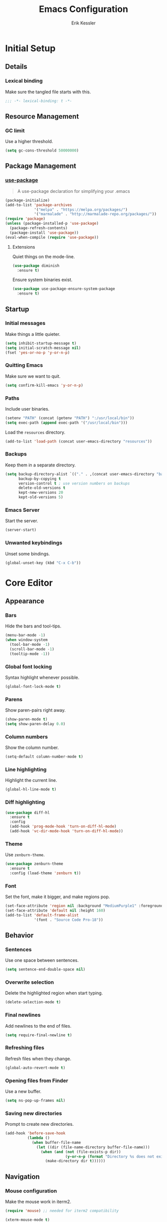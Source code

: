 #+TITLE: Emacs Configuration
#+AUTHOR: Erik Kessler

#+PROPERTY: header-args :results none

* Initial Setup

** Details

*** Lexical binding
Make sure the tangled file starts with this.
#+BEGIN_SRC emacs-lisp
  ;;; -*- lexical-binding: t -*-
#+END_SRC

** Resource Management

*** GC limit
Use a higher threshold.
#+BEGIN_SRC emacs-lisp
  (setq gc-cons-threshold 50000000)
#+END_SRC

** Package Management

*** [[https://github.com/jwiegley/use-package][use-package]]
#+BEGIN_QUOTE
A use-package declaration for simplifying your .emacs
#+END_QUOTE

#+BEGIN_SRC emacs-lisp
  (package-initialize)
  (add-to-list 'package-archives
               '("melpa" . "https://melpa.org/packages/")
               '("marmalade" . "http://marmalade-repo.org/packages/"))
  (require 'package)
  (unless (package-installed-p 'use-package) 
    (package-refresh-contents) 
    (package-install 'use-package))
  (eval-when-compile (require 'use-package))
#+END_SRC
**** Extensions
Quiet things on the mode-line.
#+BEGIN_SRC emacs-lisp
  (use-package diminish
    :ensure t)
#+END_SRC
Ensure system binaries exist.
#+BEGIN_SRC emacs-lisp
  (use-package use-package-ensure-system-package
    :ensure t)
#+END_SRC

** Startup

*** Initial messages
Make things a little quieter.
#+BEGIN_SRC emacs-lisp
  (setq inhibit-startup-message t)
  (setq initial-scratch-message nil)
  (fset 'yes-or-no-p 'y-or-n-p)
#+END_SRC

*** Quitting Emacs
Make sure we want to quit.
#+BEGIN_SRC emacs-lisp
  (setq confirm-kill-emacs 'y-or-n-p)
#+END_SRC

*** Paths
Include user binaries.
#+BEGIN_SRC emacs-lisp
  (setenv "PATH" (concat (getenv "PATH") ":/usr/local/bin"))
  (setq exec-path (append exec-path '("/usr/local/bin")))
#+END_SRC

Load the ~resources~ directory.
#+BEGIN_SRC emacs-lisp
  (add-to-list 'load-path (concat user-emacs-directory "resources"))
#+END_SRC

*** Backups
Keep them in a separate directory.
#+BEGIN_SRC emacs-lisp
  (setq backup-directory-alist `(("." . ,(concat user-emacs-directory "backups")))
        backup-by-copying t
        version-control t ; use version numbers on backups
        delete-old-versions t 
        kept-new-versions 20
        kept-old-versions 5)
#+END_SRC

*** Emacs Server
Start the server.
#+BEGIN_SRC emacs-lisp
  (server-start)
#+END_SRC

*** Unwanted keybindings
Unset some bindings.
#+BEGIN_SRC emacs-lisp
  (global-unset-key (kbd "C-x C-b"))
#+END_SRC

* Core Editor

** Appearance

*** Bars
Hide the bars and tool-tips.
#+BEGIN_SRC emacs-lisp
  (menu-bar-mode -1)
  (when window-system
    (tool-bar-mode -1)
    (scroll-bar-mode -1)
    (tooltip-mode -1))
#+END_SRC

*** Global font locking
Syntax highlight whenever possible.
#+BEGIN_SRC emacs-lisp
  (global-font-lock-mode t)
#+END_SRC

*** Parens
Show paren-pairs right away.
#+BEGIN_SRC emacs-lisp
  (show-paren-mode t)
  (setq show-paren-delay 0.0)
#+END_SRC

*** Column numbers
Show the column number.
#+BEGIN_SRC emacs-lisp
  (setq-default column-number-mode t)
#+END_SRC

*** Line highlighting
Highlight the current line.
#+BEGIN_SRC emacs-lisp
  (global-hl-line-mode t)
#+END_SRC

*** Diff highlighting
#+BEGIN_SRC emacs-lisp
  (use-package diff-hl
    :ensure t
    :config 
    (add-hook 'prog-mode-hook 'turn-on-diff-hl-mode)
    (add-hook 'vc-dir-mode-hook 'turn-on-diff-hl-mode))
#+END_SRC

*** Theme
Use ~zenburn-theme~.
#+BEGIN_SRC emacs-lisp
  (use-package zenburn-theme
    :ensure t
    :config (load-theme 'zenburn t))
#+END_SRC

*** Font
Set the font, make it bigger, and make regions pop.
#+BEGIN_SRC emacs-lisp
  (set-face-attribute 'region nil :background "MediumPurple1" :foreground "gray100")
  (set-face-attribute 'default nil :height 160)
  (add-to-list 'default-frame-alist
               '(font . "Source Code Pro-18"))
#+END_SRC

** Behavior

*** Sentences
Use one space between sentences.
#+BEGIN_SRC emacs-lisp
  (setq sentence-end-double-space nil)
#+END_SRC

*** Overwrite selection
Delete the highlighted region when start typing.
#+BEGIN_SRC emacs-lisp
  (delete-selection-mode t)
#+END_SRC

*** Final newlines
Add newlines to the end of files.
#+BEGIN_SRC emacs-lisp
  (setq require-final-newline t)
#+END_SRC

*** Refreshing files
Refresh files when they change.
#+BEGIN_SRC emacs-lisp
  (global-auto-revert-mode t)
#+END_SRC

*** Opening files from Finder
Use a new buffer.
#+BEGIN_SRC emacs-lisp
  (setq ns-pop-up-frames nil)
#+END_SRC

*** Saving new directories
Prompt to create new directories.
#+BEGIN_SRC emacs-lisp
  (add-hook 'before-save-hook
            (lambda ()
              (when buffer-file-name
                (let ((dir (file-name-directory buffer-file-name)))
                  (when (and (not (file-exists-p dir))
                             (y-or-n-p (format "Directory %s does not exist. Create it?" dir)))
                    (make-directory dir t))))))
#+END_SRC

** Navigation

*** Mouse configuration
Make the mouse work in iterm2.
#+BEGIN_SRC emacs-lisp
  (require 'mouse) ;; needed for iterm2 compatibility

  (xterm-mouse-mode t)
  (unless window-system
    (global-set-key (kbd "<mouse-4>") 'scroll-down-line)
    (global-set-key (kbd "<mouse-5>") 'scroll-up-line))
  (setq mouse-wheel-scroll-amount '(1 ((shift) . 1)))
#+END_SRC

*** [[https://github.com/abo-abo/avy][avy]]
#+BEGIN_QUOTE
Tree-based completion.
#+END_QUOTE

#+BEGIN_SRC emacs-lisp
  (use-package avy
    :ensure t
    :bind (("C-;" . avy-goto-word-or-subword-1)
           ("C-:" . avy-goto-char-timer))
    :custom (avy-background t "darken the background"))
#+END_SRC

** Completion

*** [[https://github.com/abo-abo/swiper][ivy, counsel, & swiper]]
#+BEGIN_QUOTE
Ivy, a generic completion mechanism for Emacs.

Counsel, a collection of Ivy-enhanced versions of common Emacs
commands.

Swiper, an Ivy-enhanced alternative to isearch.
#+END_QUOTE

#+BEGIN_SRC emacs-lisp
  (use-package ivy
    :after counsel
    :diminish
    :bind (("C-c Cr" . ivy-resume)
           ("C-x B" . ivy-switch-buffer-other-window))
    :custom ((ivy-count-format "(%d/%d) ")
             (ivy-use-virtual-buffers t))
    :config
    (ivy-mode t)
    (define-key ivy-minibuffer-map (kbd "C-m") 'ivy-alt-done)
    (setq ivy-re-builders-alist
          '((swiper . ivy--regex-plus)
            (t . ivy--regex-fuzzy))))

  (use-package counsel
    :ensure t
    :diminish
    :config (counsel-mode t))

  (use-package swiper
    :after counsel
    :bind (("C-s" . swiper)))
#+END_SRC

*** [[https://github.com/lewang/flx][flx]]
#+BEGIN_QUOTE
Fuzzy matching for Emacs ... a la Sublime Text.
#+END_QUOTE

#+BEGIN_SRC emacs-lisp
    (use-package flx
      :ensure t)
#+END_SRC
*** [[https://github.com/nonsequitur/smex][smex]]
#+BEGIN_SRC quote
A smart M-x enhancement for Emacs.
#+END_SRC

#+BEGIN_SRC emacs-lisp
  (use-package smex
    :ensure t)
#+END_SRC
** Selection

*** [[https://github.com/magnars/expand-region.el][expand-region]]
#+BEGIN_QUOTE
Emacs extension to increase selected region by semantic units.
#+END_QUOTE

#+BEGIN_SRC emacs-lisp
  (use-package expand-region
    :ensure t
    :bind ("C-=" . er/expand-region))
#+END_SRC
** Searching

*** [[https://github.com/Wilfred/ag.el][ag]]
#+BEGIN_QUOTE
A front-end for ag ('the silver searcher')
#+END_QUOTE

#+BEGIN_SRC emacs-lisp
    (use-package ag 
      :ensure t
      :ensure-system-package ag)
#+END_SRC
* Buffers & files

** Directories

*** Dired switches
#+BEGIN_SRC emacs-lisp
  (setq-default dired-listing-switches "-alh")
#+END_SRC

** Buffers

*** Maximizing the current buffer
#+BEGIN_SRC emacs-lisp
  (defun ek-toggle-maximize-buffer ()
    "Maximize buffer or return to previous configuration"
    (interactive)
    (if (= 1 (length (window-list)))
        (jump-to-register '_) 
      (progn
        (window-configuration-to-register '_)
        (delete-other-windows))))

  (global-set-key (kbd "<s-return>") 'ek-toggle-maximize-buffer)
#+END_SRC

*** Copying the current filename
#+BEGIN_SRC emacs-lisp
  (defun ek-copy-file-name ()
    "Copy the current filename to the clipboard"
    (interactive)
    (let ((filename (if (equal major-mode 'dired-mode)
                        default-directory
                      (buffer-file-name))))
      (when filename
        (kill-new filename)
        (message "Copied buffer file name '%s' to the clipboard." filename))))
#+END_SRC

** Windows

*** [[https://github.com/abo-abo/ace-window][ace-window]]
#+BEGIN_QUOTE
Quickly switch windows.
#+END_QUOTE

#+BEGIN_SRC emacs-lisp
  (use-package ace-window
    :ensure t
    :bind ("M-o" . ace-window)
    :custom (aw-keys '(?a ?s ?d ?f ?g ?h ?j ?k ?l)))
#+END_SRC
* General Tools

** Notes

*** [[http://orgmode.org][org]]
#+BEGIN_QUOTE
Outline-based notes management and organizer.
#+END_QUOTE

#+BEGIN_SRC emacs-lisp
  (setq org-src-fontify-natively t)
  (setq org-src-tab-acts-natively t)
#+END_SRC

* Development

** Version Control

*** [[https://github.com/magit/magit][magit]]
#+BEGIN_QUOTE
A Git porcelain inside Emacs
#+END_QUOTE

#+BEGIN_SRC emacs-lisp
  (use-package magit
    :ensure t
    :bind ("C-x g" . magit-status)
    :config (add-hook 'git-commit-mode-hook 'turn-on-flyspell))
#+END_SRC
** Comments

*** Toggling comments
#+BEGIN_SRC emacs-lisp
  (defun ek-comment-or-uncomment-region-or-line ()
    "Comments or uncomments the region or the current line if
    there's no active region."
    (interactive)
    (let (beg end)
      (if (region-active-p)
          (setq beg (region-beginning) end (region-end))
        (setq beg (line-beginning-position) end (line-end-position)))
      (comment-or-uncomment-region beg end)))
  (global-set-key (kbd "M-;") 'ek-comment-or-uncomment-region-or-line)
#+END_SRC

** Indentation

*** [[https://github.com/Malabarba/aggressive-indent-mode][agressive-indent]]
#+BEGIN_QUOTE
Emacs minor mode that keeps your code always indented. More reliable
than electric-indent-mode.
#+END_QUOTE

#+BEGIN_SRC emacs-lisp
  (use-package aggressive-indent
    :ensure t)
#+END_SRC

** Parenthesis

*** [[https://github.com/Fuco1/smartparens][smartparens]]
#+BEGIN_QUOTE
Smartparens is a minor mode for dealing with pairs in Emacs.
#+END_QUOTE

#+BEGIN_SRC emacs-lisp
  (use-package smartparens
    :config 
    (smartparens-global-mode)
    (show-smartparens-global-mode t)
    :bind (("C-]" . sp-select-next-thing-exchange)
           ("C-c s r" . sp-rewrap-sexp)
           ("C-M-u" . sp-up-sexp)
           ("C-M-d" . sp-down-sexp)))

  (use-package smartparens-config 
    :ensure smartparens)
#+END_SRC

** Auto-completion

*** [[https://company-mode.github.io/][company]]
#+BEGIN_QUOTE
Modular in-buffer completion framework for Emacs.
#+END_QUOTE

#+BEGIN_SRC emacs-lisp
  (use-package company        
    :ensure t
    :diminish company-mode
    :init (global-company-mode)
    :bind ([remap completion-at-point] . company-complete)
    :custom ((company-tooltip-align-annotations t)
             (company-show-numbers t "Easy candidate navigation with M-<n>")
             (company-idle-delay 0 "Show right away")
             (company-dabbrev-downcase nil "Don't downcase stuff")))
#+END_SRC
** Project management

*** [[https://github.com/bbatsov/projectile][projectile]]
#+BEGIN_QUOTE
Manage and navigate projects in Emacs easily
#+END_QUOTE

#+BEGIN_SRC emacs-lisp
  (use-package projectile
    :ensure projectile
    :diminish projectile-mode
    :custom ((projectile-enable-caching t)
             (projectile-keymap-prefix (kbd "C-c p"))
             (projectile-completion-system 'ivy))
    :config 
    (projectile-global-mode t)
    (setq frame-title-format '((:eval (projectile-project-name)))))

  (use-package counsel-projectile
    :ensure t
    :config
    (counsel-projectile-mode t))
#+END_SRC

*** [[http://www.flycheck.org][flycheck]]
#+BEGIN_QUOTE
On-the-fly syntax checking
#+END_QUOTE

#+BEGIN_SRC emacs-lisp
  (use-package flycheck
    :ensure t
    :init (global-flycheck-mode))
#+END_SRC

* Languages and Frameworks

** Ruby

*** General
#+BEGIN_SRC emacs-lisp
  (use-package ruby-mode
    :ensure t
    :custom ((ruby-insert-encoding-magic-comment nil))
    :config
    (add-hook 'ruby-mode-hook 'subword-mode))
#+END_SRC

*** [[https://github.com/plexus/chruby.el][chruby]]
#+BEGIN_QUOTE
Emacs integration for chruby
#+END_QUOTE

#+BEGIN_SRC emacs-lisp
  (require 'chruby)
  (chruby "2.5.1")
  (add-hook 'projectile-after-switch-project-hook 'chruby-use-corresponding)
#+END_SRC

*** [[https://rubocop.readthedocs.io/en/latest/][rubocop]]
#+BEGIN_QUOTE
RuboCop is a Ruby static code analyzer and code formatter
#+END_QUOTE

#+BEGIN_SRC emacs-lisp
  (use-package rubocop
    :ensure t
    :defer t
    :init (add-hook 'ruby-mode-hook 'rubocop-mode))
#+END_SRC

Ensure we use the bundled version of RuboCop and add our standard
configuration if there isn't any.
#+BEGIN_SRC emacs-lisp
  (defun ek-add-bundle (command)
    (let ((exe (car command))
          (opts (cdr command)))
      (if (string-match "rubocop\\'" exe)
          (if (member "--config" opts)
              (append '("bundle" "exec" "rubocop") opts)
            (cons exe (append opts '("--config" "/Users/ekessler/.my_rubocop.yml"))))
        command)))

  (setq flycheck-command-wrapper-function (lambda (command)
                                            (let ((modified-command (ek-add-bundle command))
                                                  (inhibit-message t))
                                              (progn
                                                (message "Original Command: %s" command)
                                                (message "Modified Command: %s" modified-command)
                                                modified-command))))
#+END_SRC

*** [[https://rspec.info/][rspec]]
#+BEGIN_QUOTE
Behaviour Driven Development for Ruby.
#+END_QUOTE

#+BEGIN_SRC emacs-lisp
  (use-package rspec-mode
    :ensure t
    :init 
    (add-hook 'ruby-mode-hook 'rspec-mode)
    (add-hook 'projectile-rails-mode 'rspec-mode))
#+END_SRC

*** [[https://rubyonrails.org/][rails]]
#+BEGIN_QUOTE
A web-application framework that includes everything needed to create
database-backed web applications.
#+END_QUOTE

Projectile integration
#+BEGIN_SRC emacs-lisp
  (use-package projectile-rails
    :ensure t
    :init (projectile-rails-global-mode))
#+END_SRC

** Web

*** General
#+BEGIN_SRC emacs-lisp
  (use-package web-mode
    :ensure t
    :defer t)

  (add-to-list 'auto-mode-alist '("\\.hbs\\'" . web-mode))
#+END_SRC

** Markdown

*** [[https://github.com/mola-T/flymd][flymd]]
#+BEGIN_QUOTE
Emacs on the fly markdown preview
#+END_QUOTE

#+BEGIN_SRC emacs-lisp
  (use-package flymd 
    :ensure t)

  (defun my-flymd-browser-function (url)
    (let ((process-environment (browse-url-process-environment)))
      (apply 'start-process
             (concat "firefox " url)
             nil
             "/usr/bin/open"
             (list "-a" "firefox" url))))

  (setq flymd-browser-open-function 'my-flymd-browser-function)
#+END_SRC

** YAML

*** General
#+BEGIN_SRC emacs-lisp
  (use-package yaml-mode
    :ensure t)
#+END_SRC

** Clojure

*** General
#+BEGIN_SRC emacs-lisp
  (use-package clojure-mode
    :ensure t
    :config
    (add-hook 'clojure-mode-hook 'aggressive-indent-mode)
    (add-hook 'clojure-mode-hook 'smartparens-strict-mode)
    (add-hook 'clojure-mode-hook 'subword-mode))
#+END_SRC
